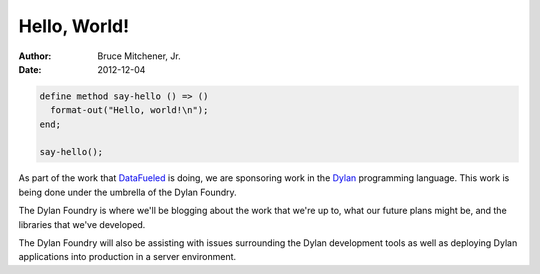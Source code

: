 Hello, World!
#############

:author: Bruce Mitchener, Jr.
:date: 2012-12-04

.. code-block:: dylan

  define method say-hello () => ()
    format-out("Hello, world!\n");
  end;

  say-hello();

As part of the work that `DataFueled <http://datafueled.com/>`_ is
doing, we are sponsoring work in the `Dylan <http://opendylan.org/>`_
programming language. This work is being done under the umbrella of
the Dylan Foundry.

The Dylan Foundry is where we'll be blogging about the work that we're
up to, what our future plans might be, and the libraries that we've
developed.

The Dylan Foundry will also be assisting with issues surrounding the
Dylan development tools as well as deploying Dylan applications into
production in a server environment.
